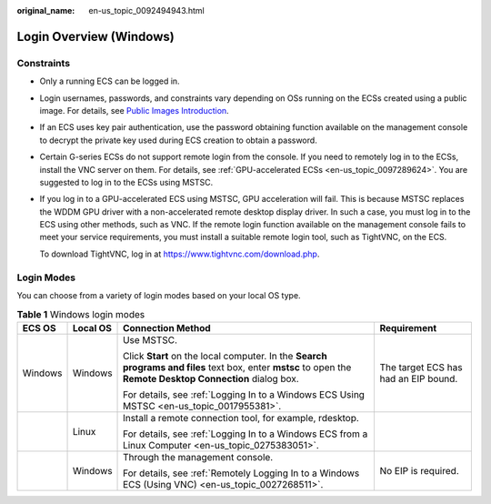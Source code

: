 :original_name: en-us_topic_0092494943.html

.. _en-us_topic_0092494943:

Login Overview (Windows)
========================

Constraints
-----------

-  Only a running ECS can be logged in.

-  Login usernames, passwords, and constraints vary depending on OSs running on the ECSs created using a public image. For details, see `Public Images Introduction <https://docs.otc.t-systems.com/image-management-service/public-images/>`__.

-  If an ECS uses key pair authentication, use the password obtaining function available on the management console to decrypt the private key used during ECS creation to obtain a password.

-  Certain G-series ECSs do not support remote login from the console. If you need to remotely log in to the ECSs, install the VNC server on them. For details, see :ref:`GPU-accelerated ECSs <en-us_topic_0097289624>`. You are suggested to log in to the ECSs using MSTSC.

-  If you log in to a GPU-accelerated ECS using MSTSC, GPU acceleration will fail. This is because MSTSC replaces the WDDM GPU driver with a non-accelerated remote desktop display driver. In such a case, you must log in to the ECS using other methods, such as VNC. If the remote login function available on the management console fails to meet your service requirements, you must install a suitable remote login tool, such as TightVNC, on the ECS.

   To download TightVNC, log in at https://www.tightvnc.com/download.php.

Login Modes
-----------

You can choose from a variety of login modes based on your local OS type.

.. table:: **Table 1** Windows login modes

   +-----------------+-----------------+-------------------------------------------------------------------------------------------------------------------------------------------------------------+--------------------------------------+
   | ECS OS          | Local OS        | Connection Method                                                                                                                                           | Requirement                          |
   +=================+=================+=============================================================================================================================================================+======================================+
   | Windows         | Windows         | Use MSTSC.                                                                                                                                                  | The target ECS has had an EIP bound. |
   |                 |                 |                                                                                                                                                             |                                      |
   |                 |                 | Click **Start** on the local computer. In the **Search programs and files** text box, enter **mstsc** to open the **Remote Desktop Connection** dialog box. |                                      |
   |                 |                 |                                                                                                                                                             |                                      |
   |                 |                 | For details, see :ref:`Logging In to a Windows ECS Using MSTSC <en-us_topic_0017955381>`.                                                                   |                                      |
   +-----------------+-----------------+-------------------------------------------------------------------------------------------------------------------------------------------------------------+--------------------------------------+
   |                 | Linux           | Install a remote connection tool, for example, rdesktop.                                                                                                    |                                      |
   |                 |                 |                                                                                                                                                             |                                      |
   |                 |                 | For details, see :ref:`Logging In to a Windows ECS from a Linux Computer <en-us_topic_0275383051>`.                                                         |                                      |
   +-----------------+-----------------+-------------------------------------------------------------------------------------------------------------------------------------------------------------+--------------------------------------+
   |                 | Windows         | Through the management console.                                                                                                                             | No EIP is required.                  |
   |                 |                 |                                                                                                                                                             |                                      |
   |                 |                 | For details, see :ref:`Remotely Logging In to a Windows ECS (Using VNC) <en-us_topic_0027268511>`.                                                          |                                      |
   +-----------------+-----------------+-------------------------------------------------------------------------------------------------------------------------------------------------------------+--------------------------------------+
